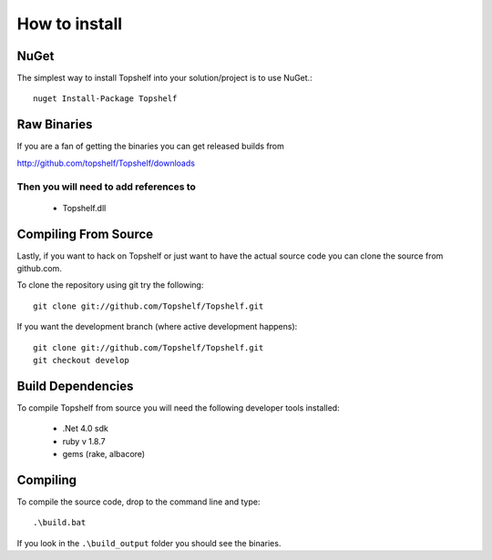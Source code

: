 How to install
""""""""""""""

NuGet
'''''

The simplest way to install Topshelf into your solution/project is to use
NuGet.::

    nuget Install-Package Topshelf


Raw Binaries
''''''''''''

If you are a fan of getting the binaries you can get released builds from

http://github.com/topshelf/Topshelf/downloads

Then you will need to add references to 
=======================================

 * Topshelf.dll


Compiling From Source
'''''''''''''''''''''

Lastly, if you want to hack on Topshelf or just want to have the actual source
code you can clone the source from github.com.

To clone the repository using git try the following::

    git clone git://github.com/Topshelf/Topshelf.git

If you want the development branch (where active development happens)::

    git clone git://github.com/Topshelf/Topshelf.git
    git checkout develop

Build Dependencies
''''''''''''''''''

To compile Topshelf from source you will need the following developer tools
installed:

 * .Net 4.0 sdk
 * ruby v 1.8.7
 * gems (rake, albacore)

Compiling
'''''''''

To compile the source code, drop to the command line and type::

    .\build.bat

If you look in the ``.\build_output`` folder you should see the binaries.